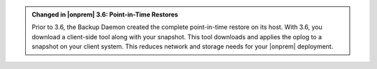 .. admonition:: Changed in |onprem| 3.6: Point-in-Time Restores
   :class: important

   Prior to 3.6, the Backup Daemon created the complete point-in-time
   restore on its host. With 3.6, you download a client-side tool along
   with your snapshot. This tool downloads and applies the oplog to a
   snapshot on your client system. This reduces network and storage
   needs for your |onprem| deployment.